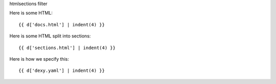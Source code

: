 htmlsections filter

Here is some HTML::

    {{ d['docs.html'] | indent(4) }}

Here is some HTML split into sections::

    {{ d['sections.html'] | indent(4) }}

Here is how we specify this::

    {{ d['dexy.yaml'] | indent(4) }}
